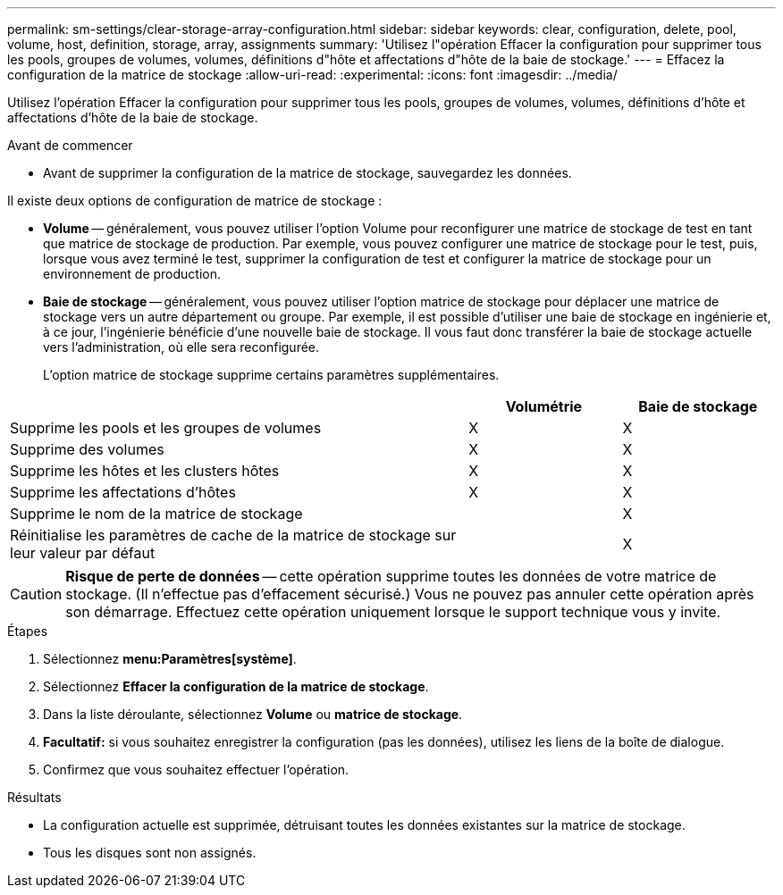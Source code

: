 ---
permalink: sm-settings/clear-storage-array-configuration.html 
sidebar: sidebar 
keywords: clear, configuration, delete, pool, volume, host, definition, storage, array, assignments 
summary: 'Utilisez l"opération Effacer la configuration pour supprimer tous les pools, groupes de volumes, volumes, définitions d"hôte et affectations d"hôte de la baie de stockage.' 
---
= Effacez la configuration de la matrice de stockage
:allow-uri-read: 
:experimental: 
:icons: font
:imagesdir: ../media/


[role="lead"]
Utilisez l'opération Effacer la configuration pour supprimer tous les pools, groupes de volumes, volumes, définitions d'hôte et affectations d'hôte de la baie de stockage.

.Avant de commencer
* Avant de supprimer la configuration de la matrice de stockage, sauvegardez les données.


Il existe deux options de configuration de matrice de stockage :

* *Volume* -- généralement, vous pouvez utiliser l'option Volume pour reconfigurer une matrice de stockage de test en tant que matrice de stockage de production. Par exemple, vous pouvez configurer une matrice de stockage pour le test, puis, lorsque vous avez terminé le test, supprimer la configuration de test et configurer la matrice de stockage pour un environnement de production.
* *Baie de stockage* -- généralement, vous pouvez utiliser l'option matrice de stockage pour déplacer une matrice de stockage vers un autre département ou groupe. Par exemple, il est possible d'utiliser une baie de stockage en ingénierie et, à ce jour, l'ingénierie bénéficie d'une nouvelle baie de stockage. Il vous faut donc transférer la baie de stockage actuelle vers l'administration, où elle sera reconfigurée.
+
L'option matrice de stockage supprime certains paramètres supplémentaires.



[cols="3a,1a,1a"]
|===
|  | Volumétrie | Baie de stockage 


 a| 
Supprime les pools et les groupes de volumes
 a| 
X
 a| 
X



 a| 
Supprime des volumes
 a| 
X
 a| 
X



 a| 
Supprime les hôtes et les clusters hôtes
 a| 
X
 a| 
X



 a| 
Supprime les affectations d'hôtes
 a| 
X
 a| 
X



 a| 
Supprime le nom de la matrice de stockage
 a| 
 a| 
X



 a| 
Réinitialise les paramètres de cache de la matrice de stockage sur leur valeur par défaut
 a| 
 a| 
X

|===
[CAUTION]
====
*Risque de perte de données* -- cette opération supprime toutes les données de votre matrice de stockage. (Il n'effectue pas d'effacement sécurisé.) Vous ne pouvez pas annuler cette opération après son démarrage. Effectuez cette opération uniquement lorsque le support technique vous y invite.

====
.Étapes
. Sélectionnez *menu:Paramètres[système]*.
. Sélectionnez *Effacer la configuration de la matrice de stockage*.
. Dans la liste déroulante, sélectionnez *Volume* ou *matrice de stockage*.
. *Facultatif:* si vous souhaitez enregistrer la configuration (pas les données), utilisez les liens de la boîte de dialogue.
. Confirmez que vous souhaitez effectuer l'opération.


.Résultats
* La configuration actuelle est supprimée, détruisant toutes les données existantes sur la matrice de stockage.
* Tous les disques sont non assignés.

